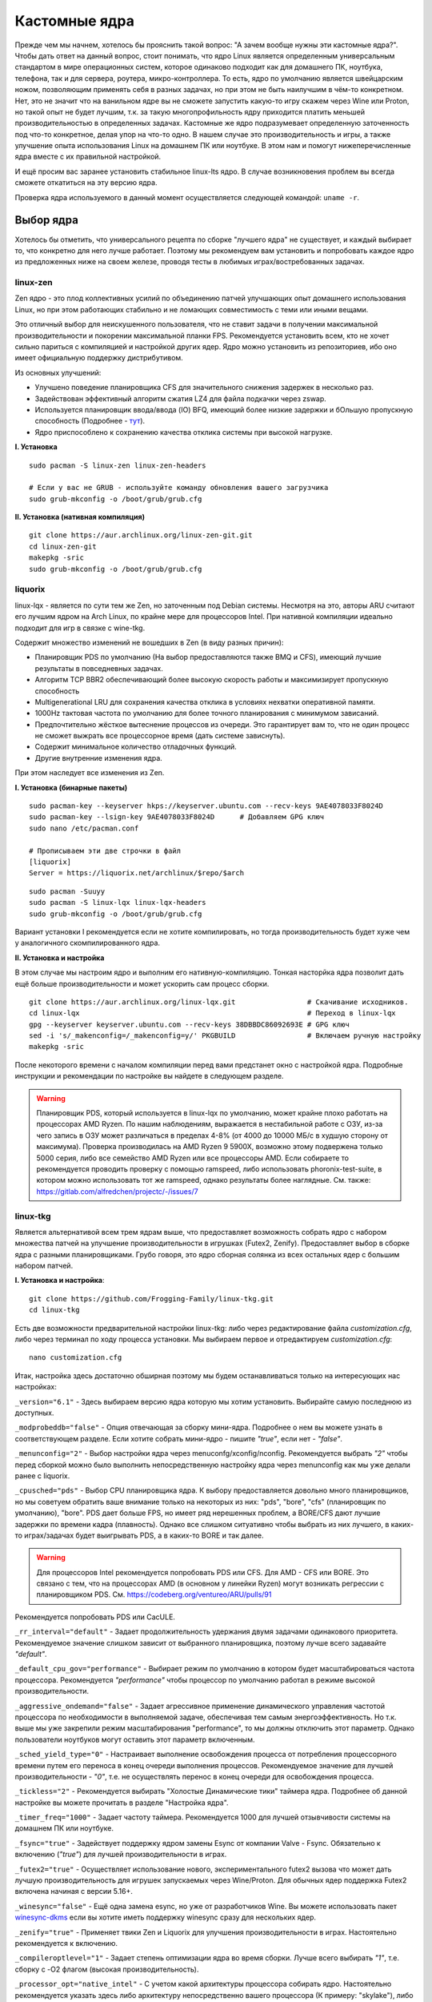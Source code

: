 .. ARU (c) 2018 - 2022, Pavel Priluckiy, Vasiliy Stelmachenok and contributors

   ARU is licensed under a
   Creative Commons Attribution-ShareAlike 4.0 International License.

   You should have received a copy of the license along with this
   work. If not, see <https://creativecommons.org/licenses/by-sa/4.0/>.

.. _custom-kernels:

*****************
Кастомные ядра
*****************

Прежде чем мы начнем, хотелось бы прояснить такой вопрос: "А зачем
вообще нужны эти кастомные ядра?". Чтобы дать ответ на данный вопрос,
стоит понимать, что ядро Linux является определенным универсальным
стандартом в мире операционных систем, которое одинаково подходит как
для домашнего ПК, ноутбука, телефона, так и для сервера, роутера,
микро-контроллера. То есть, ядро по умолчанию является швейцарским
ножом, позволяющим применять себя в разных задачах, но при этом не
быть наилучшим в чём-то конкретном. Нет, это не значит что на
ванильном ядре вы не сможете запустить какую-то игру скажем через Wine
или Proton, но такой опыт не будет лучшим, т.к. за такую
многопрофильность ядру приходится платить меньшей производительностью
в определенных задачах. Кастомные же ядро подразумевает определенную
заточенность под что-то конкретное, делая упор на что-то одно. В нашем
случае это производительность и игры, а также улучшение опыта
использования Linux на домашнем ПК или ноутбуке. В этом нам и помогут
нижеперечисленные ядра вместе с их правильной настройкой.

И ещё просим вас заранее установить стабильное linux-lts ядро. В
случае возникновения проблем вы всегда сможете откатиться на эту
версию ядра.

Проверка ядра используемого в данный момент осуществляется следующей
командой: ``uname -r``.

.. index:: kernel
.. _kernel_choose:

=============
Выбор ядра
=============

Хотелось бы отметить, что универсального рецепта по сборке "лучшего
ядра" не существует, и каждый выбирает то, что конкретно для него
лучше работает. Поэтому мы рекомендуем вам установить и попробовать
каждое ядро из предложенных ниже на своем железе, проводя тесты в
любимых играх/востребованных задачах.

.. index:: kernel, zen, native-compilation
.. _linux-zen:

----------
linux-zen
----------

Zen ядро - это плод коллективных усилий по объединению патчей
улучшающих опыт домашнего использования Linux, но при этом работающих
стабильно и не ломающих совместимость с теми или иными вещами.

Это отличный выбор для неискушенного пользователя, что не ставит
задачи в получении максимальной производительности и покорении
максимальной планки FPS. Рекомендуется установить всем, кто не хочет
сильно париться с компиляцией и настройкой других ядер. Ядро можно
установить из репозиториев, ибо оно имеет официальную поддержку
дистрибутивом.

Из основных улучшений:

- Улучшено поведение планировщика CFS для значительного снижения
  задержек в несколько раз.
- Задействован эффективный алгоритм сжатия LZ4 для файла подкачки
  через zswap.
- Используется планировщик ввода/ввода (IO) BFQ, имеющий более низкие
  задержки и бОльшую пропускную способность (Подробнее - `тут
  <https://www.kernel.org/doc/html/latest/block/bfq-iosched.html#when-may-bfq-be-useful>`_).
- Ядро приспособлено к сохранению качества отклика системы при
  высокой нагрузке.

**I. Установка** ::

  sudo pacman -S linux-zen linux-zen-headers

  # Если у вас не GRUB - используйте команду обновления вашего загрузчика
  sudo grub-mkconfig -o /boot/grub/grub.cfg

**II. Установка (нативная компиляция)** ::

  git clone https://aur.archlinux.org/linux-zen-git.git
  cd linux-zen-git
  makepkg -sric
  sudo grub-mkconfig -o /boot/grub/grub.cfg


.. index:: kernel, liquorix, lqx, native-compilation
.. _linux-lqx:

------------
liquorix
------------

linux-lqx - является по сути тем же Zen, но заточенным под Debian
системы. Несмотря на это, авторы ARU считают его лучшим ядром на Arch
Linux, по крайне мере для процессоров Intel. При нативной компиляции
идеально подходит для игр в связке с wine-tkg.

Содержит множество изменений не вошедших в Zen (в виду разных причин):

- Планировщик PDS по умолчанию (На выбор предоставляются также BMQ и
  CFS), имеющий лучшие результаты в повседневных задачах.

- Алгоритм TCP BBR2 обеспечивающий более высокую скорость работы и
  максимизирует пропускную способность

- Multigenerational LRU для сохранения качества отклика в условиях
  нехватки оперативной памяти.

- 1000Hz тактовая частота по умолчанию для более точного планирования
  с минимумом зависаний.

- Предпочтительно жёсткое вытеснение процессов из очереди. Это
  гарантирует вам то, что не один процесс не сможет выжрать все
  процессорное время (дать системе зависнуть).

- Содержит минимальное количество отладочных функций.

- Другие внутренние изменения ядра.

При этом наследует все изменения из Zen.

**I. Установка (бинарные пакеты)** ::

  sudo pacman-key --keyserver hkps://keyserver.ubuntu.com --recv-keys 9AE4078033F8024D
  sudo pacman-key --lsign-key 9AE4078033F8024D      # Добавляем GPG ключ
  sudo nano /etc/pacman.conf

  # Прописываем эти две строчки в файл
  [liquorix]
  Server = https://liquorix.net/archlinux/$repo/$arch

.. image:: images/custom-kernels-16.png

::

  sudo pacman -Suuyy
  sudo pacman -S linux-lqx linux-lqx-headers
  sudo grub-mkconfig -o /boot/grub/grub.cfg

Вариант установки I рекомендуется если не хотите компилировать, но
тогда производительность будет хуже чем у аналогичного
скомпилированного ядра.

**II. Установка и настройка**

В этом случае мы настроим ядро и выполним его нативную-компиляцию.
Тонкая насторйка ядра позволит дать ещё больше производительности и
может ускорить сам процесс сборки. ::

  git clone https://aur.archlinux.org/linux-lqx.git                 # Скачивание исходников.
  cd linux-lqx                                                      # Переход в linux-lqx
  gpg --keyserver keyserver.ubuntu.com --recv-keys 38DBBDC86092693E # GPG ключ
  sed -i 's/_makenconfig=/_makenconfig=y/' PKGBUILD                 # Включаем ручную настройку
  makepkg -sric

После некоторого времени с началом компиляции перед вами предстанет
окно с настройкой ядра. Подробные инструкции и рекомендации по
настройке вы найдете в следующем разделе.

.. image:: images/lqx-menunconfig.png

.. index:: kernel, xanmod, native-compilation
.. _linux-xanmod:

.. warning:: Планировщик PDS, который используется в linux-lqx по
   умолчанию, может крайне плохо работать на процессорах AMD Ryzen. По
   нашим наблюдениям, выражается в нестабильной работе с ОЗУ, из-за
   чего запись в ОЗУ может различаться в пределах 4-8% (от 4000 до
   10000 МБ/с в худшую сторону от максимума). Проверка производилась
   на AMD Ryzen 9 5900X, возможно этому подвержена только 5000 серия,
   либо все семейство AMD Ryzen или все процессоры AMD. Если собираете
   то рекомендуется проводить проверку с помощью ramspeed, либо
   использовать phoronix-test-suite, в котором можно использовать тот
   же ramspeed, однако результаты более наглядные. См. также:
   https://gitlab.com/alfredchen/projectc/-/issues/7

.. index:: kernel, linux-tkg, native-compilation
.. _linux-tkg:

------------
linux-tkg
------------

Является альтернативой всем трем ядрам выше, что предоставляет
возможность собрать ядро с набором множества патчей на улучшение
производительности в игрушках (Futex2, Zenify). Предоставляет выбор в
сборке ядра с разными планировщиками. Грубо говоря, это ядро сборная
солянка из всех остальных ядер с большим набором патчей.

**I. Установка и настройка**::

  git clone https://github.com/Frogging-Family/linux-tkg.git
  cd linux-tkg

Есть две возможности предварительной настройки linux-tkg: либо через
редактирование файла *customization.cfg*, либо через терминал по ходу
процесса установки. Мы выбираем первое и отредактируем
*customization.cfg*::

  nano customization.cfg

Итак, настройка здесь достаточно обширная поэтому мы будем
останавливаться только на интересующих нас настройках:

``_version="6.1"`` - Здесь выбираем версию ядра которую мы хотим
установить. Выбирайте самую последнюю из доступных.

``_modprobeddb="false"`` - Опция отвечающая за сборку мини-ядра.
Подробнее о нем вы можете узнать в соответствующем разделе. Если
хотите собрать мини-ядро - пишите *"true"*, если нет - *"false"*.

``_menunconfig="2"`` - Выбор настройки ядра через
menuconfg/xconfig/nconfig. Рекомендуется выбрать *"2"* чтобы перед
сборкой можно было выполнить непосредственную настройку ядра через
menunconfig как мы уже делали ранее с liquorix.

``_cpusched="pds"`` - Выбор CPU планировщика ядра. К выбору
предоставляется довольно много планировщиков, но мы советуем обратить
ваше внимание только на некоторых из них: "pds",  "bore", "cfs"
(планировщик по умолчанию), "bore". PDS дает больше FPS, но имеет ряд
нерешенных проблем, а BORE/CFS дают лучшие задержки по времени кадра
(плавность). Однако все слишком ситуативно чтобы выбрать из них
лучшего, в каких-то играх/задачах будет выигрывать PDS, а в каких-то
BORE и так далее.

.. warning:: Для процессоров Intel рекомендуется попробовать PDS или
   CFS. Для AMD - CFS или BORE. Это связано с тем, что на процессорах
   AMD (в основном у линейки Ryzen) могут возникать регрессии с
   планировщиком PDS. См. https://codeberg.org/ventureo/ARU/pulls/91

Рекомендуется попробовать PDS или CacULE.

``_rr_interval="default"`` - Задает продолжительность удержания двумя
задачами одинакового приоритета. Рекомендуемое значение слишком
зависит от выбранного планировщика, поэтому лучше всего задавайте
*"default"*.

``_default_cpu_gov="performance"`` - Выбирает режим по умолчанию в
котором будет масштабироваться частота процессора. Рекомендуется
*"performance"* чтобы процессор по умолчанию работал в режиме высокой
производительности.

``_aggressive_ondemand="false"`` - Задает агрессивное применение
динамического управления частотой процессора по необходимости в
выполняемой задаче, обеспечивая тем самым энергоэффективность. Но т.к.
выше мы уже закрепили режим масштабирования "performance", то мы
должны отключить этот параметр. Однако пользователи ноутбуков могут
оставить этот параметр включенным.

``_sched_yield_type="0"`` - Настраивает выполнение освобождения
процесса от потребления процессорного времени путем его переноса в
конец очереди выполнения процессов. Рекомендуемое значение для лучшей
производительности - *"0"*, т.е. не осуществлять перенос в конец
очереди для освобождения процесса.

``_tickless="2"`` - Рекомендуется выбирать "Холостые Динамические
тики" таймера ядра. Подробнее об данной настройке вы можете прочитать
в разделе "Настройка ядра".

``_timer_freq="1000"`` - Задает частоту таймера. Рекомендуется 1000
для лучшей отзывчивости системы на домашнем ПК или ноутбуке.

``_fsync="true"`` - Задействует поддержку ядром замены Esync от
компании Valve - Fsync. Обязательно к включению (*"true"*) для лучшей
производительности в играх.

``_futex2="true"`` - Осуществляет использование нового,
экспериментального futex2 вызова что может дать лучшую
производительность для игрушек запускаемых через Wine/Proton. Для
обычных ядер поддержка Futex2 включена начиная с версии 5.16+.

``_winesync="false"`` - Ещё одна замена esync, но уже от разработчиков
Wine. Вы можете использовать пакет `winesync-dkms
<https://aur.archlinux.org/packages/winesync-dkms>`_ если вы хотите
иметь поддержку winesync сразу для нескольких ядер.

``_zenify="true"`` - Применяет твики Zen и Liquorix для улучшения
производительности в играх. Настоятельно рекомендуется к включению.

``_compileroptlevel="1"`` - Задает степень оптимизации ядра во время
сборки. Лучше всего выбирать *"1"*, т.е. сборку с -O2 флагом (высокая
производительность).

``_processor_opt="native_intel"`` - С учетом какой архитектуры
процессора собирать ядро. Настоятельно рекомендуется указать здесь
либо архитектуру непосредственно вашего процессора (К примеру:
"skylake"), либо фирму производитель, где для Intel это -
*"native_intel"*, для AMD - *"native_amd"*.

``_ftracedisable="true"`` - Отключает лишние трекеры для отладки ядра.

``_acs_override="true"`` - Включает патч на разделение сгруппированных
PCI устройств в IOMMU, которые могут понадобиться вам отдельно. По
умолчанию есть в linux-zen и linux-lqx. Подробнее читайте - `здесь
<https://wiki.archlinux.org/title/PCI_passthrough_via_OVMF#Bypassing_the_IOMMU_groups_.28ACS_override_patch.29>`_.
Советуем включить если в будущем вы хотите выполнить операцию проброса
вашей видеокарты в виртуальную машину.

Вот и все. Остальные настройки *customization.cfg* вы можете выбрать
по собственному предпочтению. После того как мы закончили с
настройкой, можно перейти непосредственно к сборке и установке ядра:::

  makepkg -sric # Сборка и установка linux-tkg

.. index:: kernel, linux-cachyos, native-compilation
.. _linux-cachyos:

--------------
linux-cachyos
--------------

`linux-cachyos <https://github.com/CachyOS/linux-cachyos>`__ -
добротная альтернатива всем остальным ядрам, также нацеленная на
максимальную производительность вашей системы. По субъективным
ощущениям автора работает лучше чем Xanmod и TKG. Предлагает на выбор
множество планировщиков CPU. Сочетает в себе патчи которые уже были
описаны для других ядер. А именно:

- Улучшенный планировщик ввода/вывода BFQ

- Набор патчей LRU для сохранения качества отклика системы в условиях
  нехватки оперативной памяти.

- Содержит новейшие исправления для Btrfs/Zstd

- Заточен для сборки через LLVM/Clang (более подробно это описывается
  в последующем разделе)

- Алгоритм для обработки сетевых пакетов BBRv2

- Модули для поддержки эмуляции Android (Anbox)

- Набор патчей от Clear Linux

- И некоторые собственные настройки для ядра

Отдельным плюсом является быстрая обновляемость и оперативные
исправления ошибок, чем к сожалению не всегда может похвастаться
linux-tkg.

**Установка I.**

А вот тут не все так просто, ибо прежде чем мы начнем, стоит
оговориться, что у этого ядра есть вариации с пятью разными
планировщиками. Это: CFS, BMQ, PDS, TT и BORE. Автор рекомендует
остановиться на BORE и PDS, как на наиболее проверенных решениях. Но
вы можете попробовать и другие варианты. Далее я буду выполнять
команды для установки ядра с BORE, но соответственно вы можете писать
вместо bore любой другой. ::

 git clone https://github.com/CachyOS/linux-cachyos.git  # Скачиваем исходники
 cd linux-cachyos/linux-cachyos-bore # Если хотите использовать PDS, то соответственно пишите cd linux-cachyos-pds по аналогии
 makepkg -sric

Данное ядро немного умнее других, поэтому определяет архитектуру
вашего процессора и автоматически указывает компилятору собирать себя
именно под неё. Т.е. нативная компиляция здесь есть по умолчанию, так
что в принципе вы можете не сильно заморачиваться с настройкой ядра
или вовсе пропустить данный шаг. Но все таки, если у вас есть
собственные предпочтения относительно определенных параметров вашего
ядра, то вы всегда можете включить ручную настройку через nconfig
используя переменную окружения ``_makenconfig=y`` перед выполнением
команды makepkg: ``export _makenconfig=y``.

**Установка II (бинарные пакеты)**

Бинарную версию ядра можно получить либо через подключение стороннего
репозитория, либо скачав уже готовый пакет опять с того же
репозитория, но не подключая его. Со вторым всё просто, переходите на
данный сайт: https://mirror.cachyos.org/repo/x86_64/cachyos/ и ищите
версию ядра которая вам по вкусу. Потом устанавливаете через ``sudo
pacman -U`` (в конце пишете путь до скаченного файла).

Первый вариант также позволяет получать последние обновления, поэтому он предпочтительней::

  sudo pacman-key --recv-keys F3B607488DB35A47 --keyserver keyserver.ubuntu.com
  sudo pacman-key --lsign-key F3B607488DB35A47
  sudo pacman -U 'https://mirror.cachyos.org/repo/x86_64/cachyos/cachyos-keyring-2-1-any.pkg.tar.zst' 'https://mirror.cachyos.org/repo/x86_64/cachyos/cachyos-mirrorlist-13-1-any.pkg.tar.zst' 'https://mirror.cachyos.org/repo/x86_64/cachyos/cachyos-v3-mirrorlist-13-1-any.pkg.tar.zst'

Стоит учитывать, что у данного репозитория есть развилка по
архитектурам. То есть он одновременно поддерживает и x86_64, и
x86_64v3. В чем разница? В том, что x86_64v3 чуть более оптимизирован
для современных процессоров и использует инструкции, которые нельзя
применить к обычной x86_64 в угоду совместимости.

Поэтому сначала проверим, поддерживает ли ваш процессора архитектуру
x86_64v3::

  /lib/ld-linux-x86-64.so.2 --help | grep "x86-64-v3 (supported, searched)"

Если вывод команды НЕ пустой, то ваш процессор поддерживает x86_64_v3.

Пропишем репозиторий в /etc/pacman.conf::

  sudo nano /etc/pacman.conf

.. TODO: Move the cachyos repo installation to a separate section

Теперь, если у вас ЕСТЬ поддержка x86_64v3, то пишем следующее::

  # Находим данную строку и редактируем:
  Architecture = x86_64 x86_64_v3

  # Спускаемся в самый низ файла и пишем:
  [cachyos-v3]
  Include = /etc/pacman.d/cachyos-v3-mirrorlist

Если же нет, то::

  # Спускаемся в самый низ файла и пишем:
  [cachyos]
  Include = /etc/pacman.d/cachyos-mirrorlist

После этого выполните обновление системы и вы сможете установить
бинарное ядро::

  sudo pacman -Syyuu

После этого тоже ставим пакет в соответствии с желаемым планировщиком:
``sudo pacman -S linux-cachyos``. Или ``sudo pacman -S
linux-cachyos-bore``. И так далее.

.. index:: kernel, linux-hybrid, native-compilation
.. _linux-hybrid:

--------------
linux-hybrid
--------------

Является плодом сбора патчей из linux-zen, linux-tkg и linux-cachyos
нацеленных на повышение стабильности и производительности системы.
По субьективным ощущениям работает лучше linux-lqx.
Вложенные в ядро улучшения:

- Улучшен планировщик CFS с задействованием патчей Zenify и LatencyNice

- Патчи LRNG(Linux Random Number Generator) из CachyOS

- BBRv2 по-умолчанию как алгоритм для обработки сетевых пакетов

- Патчсет Clear Linux

- Холостые динамические 1000Гц тики. 

- Исправления Btrfs\Ext4\XFS и zstd из CachyOS

- Вызов ``FUTEX_WAIT_MULTIPLE`` для устаревших версий Proton

- Набор патчей из Nobara Linux

- Драйвер amdgpu установлен по умолчанию для видеокарт архитектур GCN 1/2

- Поддерка UKSMD из CachyOS

- Исправления связанные в работе с памятью

- Часть патчей linux-zen

**Установка I.**

.. warning:: Данный способ является временным решением, т.к. ещё не организована работа автосборки репозиториев
   Вам необходимо войти и/или зарегистрироваться на Github что бы скачать пакеты

Если вам не хочется тратить время на сборку ядра, есть более простой способ
Вы можете скачать бинарные пакеты и установить их вручную, но перед этим нужно проверить микроархитектуру, как мы делали это при обычной сборке ::

  /lib/ld-linux-x86-64.so.2 --help | grep "x86_64* (supported, searched)"

* Если в списке есть ``x86_64v3 (supported, searched)`` - значит ваш процессор поддерживает x86_64v3 микроархитектуру
* Если же в списке ``x86_64v2 (supported, searched)`` - ваш процецессор поддерживает x86_64v2 микроархитектуру
* Если в списке лишь ``x86_64 (supported, searched)`` - процессор поддерживает лишь базовую x86_64

Что вам необходимо:

**1.** Перейдите по ссылке https://github.com/norz3n/linux-hybrid-patch-testing/actions

**2.** Откройте последний успешний workflow(помечен зеленой галочкой)

.. image:: images/linux-hybrid-action-page.png

**3.** Откройте его и прокрутите в них, там 3 артефакта, какой из них нужно скачивать указано на картинке
Выше мы уже выполнили команду для проверки микроархитектуры, отталкиваясь от её выхлопа выбирайте необходимый артефакт

.. image:: images/linux-hybrid-action-page-artifacts.png

**4.** После загрузки, распакуйте скачанный zip-архив в любое удобное для вас место

**5.** Откройте терминал в папке с куда вы распаковали содержимое 
и выполните эту команду::

  sudo pacman -U linux-hybrid*.pkg.tar.zst

Она установит пакеты linux-hybrid и linux-hybrid-headers. 
После установки, выполните команду ниже, что бы обновить загрузчик::

  sudo grub-mkconfig -o /boot/grub/grub.cfg

На этом установка ядра завершена

.. index:: kernel, configure
.. _manual_kernel_configuration:

================
Настройка ядра
================

При нативной компиляции ядра обязательным этапом является его
настройка. Хотя и заботливые сопровождающие кастомных ядер обычно уже
заранее выполняют всю работу за вас, есть пара моментов на которых
стоит остановиться.

После начала компиляции через некоторое время перед вами должно
появится меню настройки ядра. Перемещение между пунктами в нем
осуществляется стрелками на клавиатуре, переход в следующий раздел
через клавишу *Enter*, а выход из него через *Esc*.

Далее необходимо следовать графической инструкции.

**1.** Для начала выберем одну из важнейших настроек. Это выбор
архитектуры процессора под которую будет компилироваться ядро. По
умолчанию выбрана *Generic*, то есть такое ядро будет собираться под
абстрактную x86 архитектуру и при этом будет совместимо с любым
процессором, хоть AMD, хоть Intel. Главным же преимуществом именно
нативной компиляции любого ПО состоит в задействовании максимума
производительности конкретно под вашу архитектуру процессора, с
использованием всех доступных ему инструкций. А в случае с ядром это
особенно важно, ибо ядро это сердце операционной системы, и если его
нативно собрать под себя, то мы получаем существенный прирост и
отличный отклик системы. Поэтому начиная с главного окна настройки
перейдите в раздел *"Processor type and features"* и затем в
*"Processor family"*. Здесь выберите либо *"Intel-native
optimizations"* если у вас процессор Intel, либо *"AMD-native
optimizations"* если у вас процессор AMD, как это показано на
скриншотах ниже.

**1.1**

.. image:: images/processor-type-and-features-entry.png

**1.2**

.. image:: images/processor-family.png

**1.3**

.. image:: images/processor-family-choice.png

(**Важно**: автор выбрал здесь Intel-native, но **если у вас процессор от AMD выбирайте только AMD-native** )

**2.** Изменим поведение таймера ядра. У ядра есть настройка режимов
работы таймера прерываний, который отвечает за переключение процессора
(ядра процессора) на выполнение другой задачи (процесса) через каждые
N ГЦ (обычно просто тик), в нашем случае это 1000 Гц (см. ниже).
Уменьшение количества тиков во времени - это то к чему стоит
стремиться если вам важна энергоэффективность, ибо каждое прерывание
является достаточно энергозатратным и не всегда имеет смысл. Поэтому
придумали несколько режимов работы таймера:

1. Переодические тики - таймер прерываний работает всегда и при любых
   условиях, даже если процессор простаивает и ничего не делает.

2. Idle Dynticks (дословно Холостые динамические тики) - таймер
   прерываний срабатывает только тогда, когда процессор чем-то занят,
   но не тогда когда он простаивает. Как следствие это приводит к
   меньшему энергопотреблению и устраняет "холостую" работу таймера.
   Чтобы вы понимали, ядро с переодическими тиками разрядит свою
   батарею очень быстро, в 2-3 раза быстрее, чем то же самое
   устройство, на котором запущено ядро с Idle Dynticks. Однако у
   этого режима есть накладные расходы в виде большего количества
   инструкций, которые выполняются при выходе из режима "ожидания"
   (когда процессор ничем не занят) в режим работы таймера.

В принципе, описание уже этих двух режимов достаточно, но существует
ещё и третий вариант, созданный для узко специализированных задач -
это Full Dynticks (полные динамические тики), который является по сути
тем же Idle, но с одним отличием: прерывания таймера не происходят
если процессор выполняет одну единственную задачу, и нет других задач
для выполнения. Это может быть полезно если вы изолируете определенные
ядра процессора и выделите их для выполнения определенных процессов,
но не имеет смысла на настольных компьютерах и ноутбуках. Работает
только с использованием параметра ``nohz_full``, иначе ведет себя как
Idle.

Оптимальным выбором является Idle Dynticks, но если вы не заботитесь об
энергопотреблении вашего ПК, то можно использовать и переодические
тики.

Подробнее об настройке таймера прерываний вы можете прочитать в
официальной документации ядра:

https://docs.kernel.org/timers/no_hz.html

**2.1**

.. image:: images/general-menu.png

**2.2**

.. image:: images/timer-subsystem-1.png

**2.3**

.. image:: images/timer-subsystem-2.png

**2.4**

.. image:: images/timer-subsystem-3.png

**3.** Просим вас удостовериться в значениях частоты вашего таймера.
Это как раз то самое N через которое происходит тик таймера и
последующее за ним прерывание. Рекомендуемое значение для домашнего
ПК/Ноутбука это 1000. Однако если вы имеете многоядерный процессор (12
и более потоков) или какой-нибудь серверный Intel Xeon, то вы можете
попробовать установить частоту ниже 1000.

**3.1**

.. image:: images/processor-type-and-features-entry.png

**3.2**

.. image:: images/timer-freqency.png

**3.3**

.. image:: images/timer-freqency-choice.png

**4.** Рекомендуем вам отключать отладочные функции ядра. Они тоже
имеют свои накладные расходы и в большинстве случаев вы ими
пользоваться никогда не будете, а на крайний случай у вас должно быть
установлено ядро linux-lts как запасной аэродром. Для их отключения из
главного меню перейдите в *"Kernel Hacking"* и сделайте там все так,
как показано на скриншотах:

.. note:: Обращаем ваше внимание на то, что на некоторых ядрах не все
   возможные отладочные параметры могут быть отключены. Например
   Xanmod не позволяет отключить ряд параметров из списка ниже. Но вы
   можете ими пренебречь.

**4.1**

.. image:: images/kernel-hacking.png

**4.2**

.. image:: images/kernel-debugging.png

**5.** Обладателям видеокарт NVIDIA советуем отключить поддержку
фирменного фреймбуфера, как бы странно это не звучало. Это позволит
вам избежать проблемы конфликта фреймбуфера ядра и фреймбуфера
бинарного драйвера NVIDIA. Сделайте это как показано ниже:

**5.1**

.. image:: images/kernel-device-drivers.png

**5.2**

.. image:: images/kernel-graphics-support.png

**5.3**

.. image:: images/kernel-fb-devices-choice.png

**5.4**

.. image:: images/kernel-fb-devices.png

**5.5**

.. image:: images/kernel-nvidia-fb.png

.. index:: kernel, clang, lto native-compilation
.. _kernel-with-clang-lto:

===================================
Сборка ядра с помощью Clang + LTO
===================================

В разделе `"Общее ускорение системы"
<https://ventureo.codeberg.page/source/generic-system-acceleration.html#clang>`_
мы уже говорили о преимуществах сборки пакетов при помощи компилятора
Clang вместе с LTO оптимизациями. Но ядро требует отдельного
рассмотрения, ибо те параметры которые мы указали ранее в makepkg.conf
не работают для сборки ядра, и потому по прежнему будут применяться
компиляторы GCC.

Чтобы активировать сборку ядра через Clang нужно:

- Для ядра linux-xanmod экспортировать данную переменную окружения
  перед выполнением команды сборки: ``export _compiler=clang``
- Для ядра linux-cachyos экспортировать данную переменную окружения
  перед выполнением команды сборки: ``export _use_llvm_lto=thin`` или
  ``export _use_llvm_lto=full``. См. ниже для подробностей.
- Для ядра linux-tkg в конфигурационном файле *customization.cfg*
  включить параметр *_compiler="llvm"* (В том же файле можно настроить
  применение LTO оптимизаций через параметр *_lto_mode*. О режимах LTO
  читайте далее).
- Для всех остальных ядер, устанавливаемых из AUR (в том числе
  linux-lqx), нужно просто экспортировать переменные окружения
  *LLVM=1* и *LLVM_IAS=1* перед командой сборки::

    export LLVM=1 LLVM_IAS=1 # Без переменной LLVM_IAS станет невозможным применение LTO оптимизаций
    makepkg -sric            # Сборка и установка желаемого ядра

Теперь перейдем к выбору режима LTO.
Для этого на этапе конфигурации вашего ядра зайдите в *"General architecture-dependent options"* ->
*"Link Time Optimization (LTO)"* как показано на изображениях:

1.

.. image:: images/custom-kernels-17.png

2.

.. image:: images/custom-kernels-18.png

3.

.. image:: images/custom-kernels-19.png

На последнем изображении показано окно выбора режима применения LTO оптимизаций.
Этих режимов всего два:

1. Полный (Full): использует один поток для линковки, во время сборки медленный и использует больше памяти,
   но теоретически имеет больший прирост производительности в работе уже готового ядра.
2. Тонкий (Thin): работает в несколько потоков, во время сборки быстрее и использует меньше памяти, но может иметь более низкую производительность в итоге чем *Полный (Full)* режим.

Мы рекомендуем использовать *"Полный (Full)"* режим чтобы получить в итоге лучшую производительность.

.. attention:: Сборка ядра через Clang работает только с версией ядра 5.12 и выше!

Больше подробностей по теме вы можете найти в данной статье:

https://habr.com/ru/company/ruvds/blog/561286/

.. vim:set textwidth=70:
